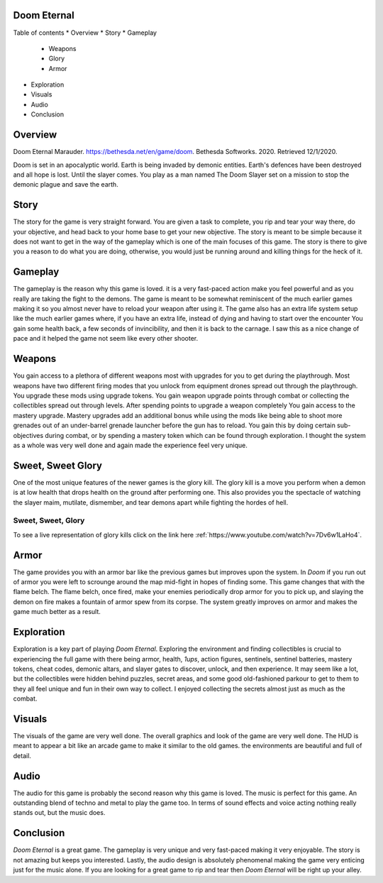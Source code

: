 Doom Eternal
============
Table of contents
* Overview
* Story
* Gameplay

  - Weapons
  - Glory
  - Armor

* Exploration
* Visuals
* Audio
* Conclusion

Overview
========
.. image:: marauder.jpeg
   :alt: marauder!

Doom Eternal Marauder. https://bethesda.net/en/game/doom. Bethesda Softworks. 2020. Retrieved 12/1/2020. 

Doom is set in an apocalyptic world. Earth is being invaded by demonic entities. Earth's defences have been destroyed and all hope is lost. Until the slayer comes. You play as a man named The Doom Slayer set on a mission to stop the demonic plague and save the earth.

Story
=====
The story for the game is very straight forward. You are given a task to complete, you rip and tear your way there, do your objective, and head back to your home base to get your new objective. The story is meant to be simple because it does not want to get in the way of the gameplay which is one of the main focuses of this game. The story is there to give you a reason to do what you are doing, otherwise, you would just be running around and killing things for the heck of it.

Gameplay
========
The gameplay is the reason why this game is loved. it is a very fast-paced action make you feel powerful and as you really are taking the fight to the demons. The game is meant to be somewhat reminiscent of the much earlier games making it so you almost never have to reload your weapon after using it. The game also has an extra life system setup like the much earlier games where, if you have an extra life, instead of dying and having to start over the encounter You gain some health back, a few seconds of invincibility, and then it is back to the carnage. I saw this as a nice change of pace and it helped the game not seem like every other shooter.

Weapons
=======
You gain access to a plethora of different weapons most with upgrades for you to get during the playthrough. Most weapons have two different firing modes that you unlock from equipment drones spread out through the playthrough. You upgrade these mods using upgrade tokens. You gain weapon upgrade points through combat or collecting the collectibles spread out through levels. After spending points to upgrade a weapon completely You gain access to the mastery upgrade. Mastery upgrades add an additional bonus while using the mods like being able to shoot more grenades out of an under-barrel grenade launcher before the gun has to reload. You gain this by doing certain sub-objectives during combat, or by spending a mastery token which can be found through exploration. I thought the system as a whole was very well done and again made the experience feel very unique.

Sweet, Sweet Glory
==================
One of the most unique features of the newer games is the glory kill. The glory kill is a move you perform when a demon is at low health that drops health on the ground after performing one. This also provides you the spectacle of watching the slayer maim, mutilate, dismember, and tear demons apart while fighting the hordes of hell. 

.. _Glory-kill-link:
Sweet, Sweet, Glory
-------------------
To see a live representation of glory kills
click on the link here :ref:`https://www.youtube.com/watch?v=7Dv6w1LaHo4`.

Armor
=====
The game provides you with an armor bar like the previous games but improves upon the system. In *Doom* if you run out of armor you were left to scrounge around the map mid-fight in hopes of finding some. This game changes that with the flame belch. The flame belch, once fired, make your enemies periodically drop armor for you to pick up, and slaying the demon on fire makes a fountain of armor spew from its corpse. The system greatly improves on armor and makes the game much better as a result.

Exploration
===========
Exploration is a key part of playing *Doom Eternal*. Exploring the environment and finding collectibles is crucial to experiencing the full game with there being armor, health, *1ups*, action figures, sentinels, sentinel batteries, mastery tokens, cheat codes, demonic altars, and slayer gates to discover, unlock, and then experience. It may seem like a lot, but the collectibles were hidden behind puzzles, secret areas, and some good old-fashioned parkour to get to them to they all feel unique and fun in their own way to collect. I enjoyed collecting the secrets almost just as much as the combat.  

Visuals
=======
The visuals of the game are very well done. The overall graphics and look of the game are very well done. The HUD is meant to appear a bit like an arcade game to make it similar to the old games. the environments are beautiful and full of detail. 

Audio
=====
The audio for this game is probably the second reason why this game is loved. The music is perfect for this game. An outstanding blend of techno and metal to play the game too. In terms of sound effects and voice acting nothing really stands out, but the music does.

Conclusion
==========
*Doom Eternal* is a great game. The gameplay is very unique and very fast-paced making it very enjoyable. The story is not amazing but keeps you interested. Lastly, the audio design is absolutely phenomenal making the game very enticing just for the music alone. If you are looking for a great game to rip and tear then *Doom Eternal* will be right up your alley.